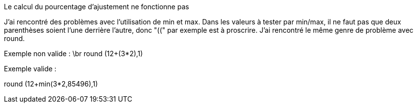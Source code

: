 [panel,danger]
.Le calcul du pourcentage d'ajustement ne fonctionne pas
--
J'ai rencontré des problèmes avec l'utilisation de min et max. Dans les valeurs à tester par min/max, il ne faut pas que deux parenthèses soient l'une derrière l'autre, donc "((" par exemple est à proscrire.
J'ai rencontré le même genre de problème avec round.

Exemple non valide : \br
round (12+(3*2),1)

Exemple valide :

round (12+min(3*2,85496),1)
--
